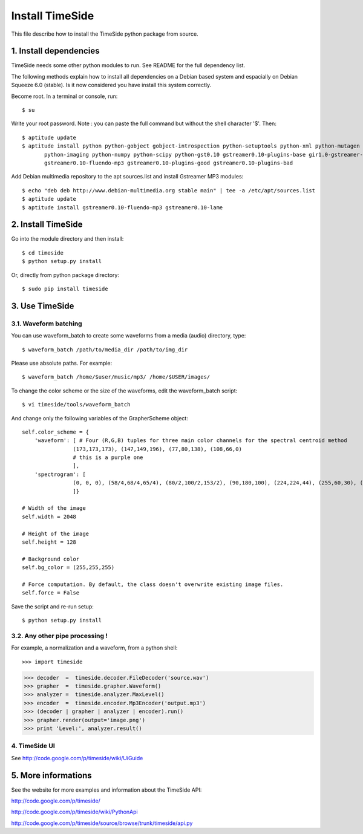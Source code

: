 ================
Install TimeSide
================

This file describe how to install the TimeSide python package from source.


1. Install dependencies
=======================

TimeSide needs some other python modules to run.
See README for the full dependency list.

The following methods explain how to install all dependencies on a Debian based system
and espacially on Debian Squeeze 6.0 (stable). Is it now considered you have install this system correctly.

Become root. In a terminal or console, run::

    $ su

Write your root password.
Note : you can paste the full command but without the shell character '$'. 
Then::

    $ aptitude update
    $ aptitude install python python-gobject gobject-introspection python-setuptools python-xml python-mutagen \
           python-imaging python-numpy python-scipy python-gst0.10 gstreamer0.10-plugins-base gir1.0-gstreamer-0.10 \
           gstreamer0.10-fluendo-mp3 gstreamer0.10-plugins-good gstreamer0.10-plugins-bad

Add Debian multimedia repository to the apt sources.list and install Gstreamer MP3 modules::

    $ echo "deb deb http://www.debian-multimedia.org stable main" | tee -a /etc/apt/sources.list
    $ aptitude update
    $ aptitude install gstreamer0.10-fluendo-mp3 gstreamer0.10-lame


2. Install TimeSide
===================

Go into the module directory and then install::
    
    $ cd timeside
    $ python setup.py install

Or, directly from python package directory::

	$ sudo pip install timeside


3. Use TimeSide
===============

3.1. Waveform batching
----------------------

You can use waveform_batch to create some waveforms from a media (audio) directory, type::

    $ waveform_batch /path/to/media_dir /path/to/img_dir

Please use absolute paths. For example::

    $ waveform_batch /home/$user/music/mp3/ /home/$USER/images/


To change the color scheme or the size of the waveforms, edit the waveform_batch script::

    $ vi timeside/tools/waveform_batch

And change only the following variables of the GrapherScheme object::

        self.color_scheme = {
            'waveform': [ # Four (R,G,B) tuples for three main color channels for the spectral centroid method
                        (173,173,173), (147,149,196), (77,80,138), (108,66,0)
                        # this is a purple one
                        ],
            'spectrogram': [
                        (0, 0, 0), (58/4,68/4,65/4), (80/2,100/2,153/2), (90,180,100), (224,224,44), (255,60,30), (255,255,255)
                        ]}

        # Width of the image
        self.width = 2048

        # Height of the image
        self.height = 128

        # Background color
        self.bg_color = (255,255,255)

        # Force computation. By default, the class doesn't overwrite existing image files.
        self.force = False

Save the script and re-run setup::

    $ python setup.py install


3.2. Any other pipe processing !
--------------------------------

For example, a normalization and a waveform, from a python shell::

>>> import timeside

>>> decoder  =  timeside.decoder.FileDecoder('source.wav')
>>> grapher  =  timeside.grapher.Waveform()
>>> analyzer =  timeside.analyzer.MaxLevel()
>>> encoder  =  timeside.encoder.Mp3Encoder('output.mp3')
>>> (decoder | grapher | analyzer | encoder).run()
>>> grapher.render(output='image.png')
>>> print 'Level:', analyzer.result()


4. TimeSide UI
--------------

See http://code.google.com/p/timeside/wiki/UiGuide


5. More informations
====================

See the website for more examples and information about the TimeSide API:

http://code.google.com/p/timeside/

http://code.google.com/p/timeside/wiki/PythonApi

http://code.google.com/p/timeside/source/browse/trunk/timeside/api.py
